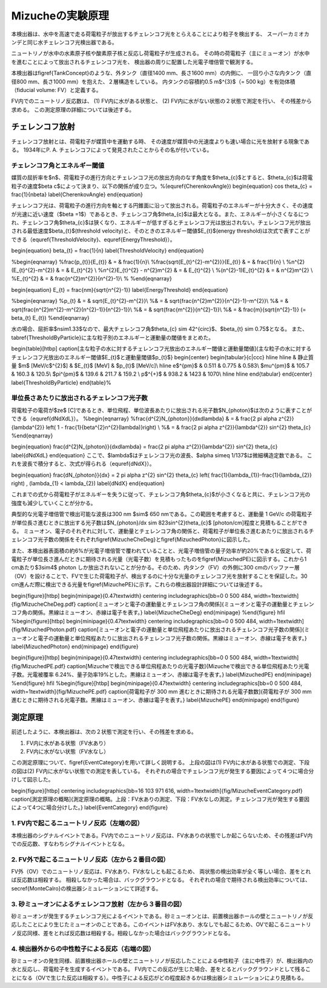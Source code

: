 ==================================================
Mizucheの実験原理
==================================================

本検出器は、水中を高速で走る荷電粒子が放出するチェレンコフ光をとらえることにより粒子を検出する、
スーパーカミオカンデと同じ水チェレンコフ光検出器である。

ニュートリノが水中の水素原子核や酸素原子核と反応し荷電粒子が生成される。
その時の荷電粒子（主にミューオン）が水中を進むことによって放出されるチェレンコフ光を、
検出器の周りに配置した光電子増倍管で観測する。


本検出器は\figref{TankConcept}のような、外タンク（直径1400 mm、長さ1600 mm）の内側に、
一回り小さな内タンク（直径800 mm、長さ1000 mm）を抱えた、２層構造をしている。
内タンクの容積約0.5 m$^{3}$（= 500 kg）を有効体積（fiducial volume: FV）と定義する。

FV内でのニュートリノ反応数は、
(1) FV内に水がある状態と、
(2) FV内に水がない状態の２状態で測定を行い、
その残差から求める。
この測定原理の詳細については後述する。

..
   \begin{figure}[htb]
   \centering
   %\includegraphics[bb=0 0 575 320, scale=0.5]{fig/MizucheTankConcept.pdf}
   \includegraphics[bb=0 0 1012 578, width=1\textwidth]{fig/MizucheTankConcept2.pdf}
   \caption[Mizuche検出器の概念設計図]{Mizuche検出器の概念設計図。青：内タンク（$\phi$800 mm$\times$1000 mm）；水：外タンク（$\phi$1400 mm$\times$1600mm）；桃：3in. 光電子増倍管$\times$164本。FVの端でのニュートリノ反応によるチェレンコフ光を観測できるよう、外タンクと内タンクの間には300mmの領域（Outer Volume: OV）を設定した。}
   \label{TankConcept}
   \end{figure}


チェレンコフ放射
==================================================

チェレンコフ放射とは、荷電粒子が媒質中を運動する時、
その速度が媒質中の光速度よりも速い場合に光を放射する現象である。
1934年にP. A. チェレンコフによって発見されたことからその名が付いている。


チェレンコフ角とエネルギー閾値
--------------------------------------------------

媒質の屈折率を$n$、荷電粒子の進行方向とチェレンコフ光の放出方向のなす角度を$\theta_{c}$とすると、$\theta_{c}$は荷電粒子の速度$\beta c$によって決まり、以下の関係が成り立つ。%(\equref{CherenkovAngle})
\begin{equation}
\cos \theta_{c} = \frac{1}{n\beta}
\label{CherenkovAngle}
\end{equation}

チェレンコフ光は、荷電粒子の進行方向を軸とする円錐面に沿って放出される。荷電粒子のエネルギーが十分大きく、その速度が光速に近い速度（$\beta =1$）であるとき、チェレンコフ角$\theta_{c}$は最大となる。また、エネルギーが小さくなるにつれ、チェレンコフ角$\theta_{c}$は狭くなり、エネルギーが低すぎるとチェレンコフ光は放出されない。チェレンコフ光が放出される最低速度$\beta_{t}$(threshold velocity)と、そのときのエネルギー閾値$E_{t}$(energy threshold)は次式で表すことができる（\equref{ThresholdVelocity}、\equref{EnergyThreshold}）。

\begin{equation}
\beta_{t} = \frac{1}{n}
\label{ThresholdVelocity}
\end{equation}

%\begin{eqnarray}
%\frac{p_{t}}{E_{t}} & = & \frac{1}{n}\\
%\frac{\sqrt{E_{t}^{2}-m^{2}}}{E_{t}}  & = & \frac{1}{n} \\
%n^{2} (E_{t}^{2}-m^{2}) & = & E_{t}^{2} \\
%n^{2}E_{t}^{2} - n^{2}m^{2} & = & E_{t}^{2} \\
%(n^{2}-1)E_{t}^{2} & = & n^{2}m^{2} \\
%E_{t}^{2} & = & \frac{n^{2}m^{2}}{n^{2}-1}\\
%
%\end{eqnarray}

\begin{equation}
E_{t} = \frac{nm}{\sqrt{n^{2}-1}}
\label{EnergyThreshold}
\end{equation}

%\begin{eqnarray}
%p_{t} & = & \sqrt{E_{t}^{2}-m^{2}}\\
%& = & \sqrt{\frac{n^{2}m^{2}}{n^{2}-1}-m^{2}}\\
%& = & \sqrt{\frac{n^{2}m^{2}-m^{2}(n^{2}-1)}{n^{2}-1}}\\
%& = & \sqrt{\frac{m^{2}}{n^{2}-1}}\\
%& = & \frac{m}{\sqrt{n^{2}-1}} \ (= \beta_{t} E_{t})
%\end{eqnarray}

水の場合、屈折率$n\sim1.33$なので、最大チェレンコフ角$\theta_{c} \sim 42^{\circ}$、$\beta_{t} \sim 0.75$となる。
また、\tabref{ThresholdByParticle}に主な粒子別のエネルギーと運動量の閾値をまとめた。


\begin{table}[htbp]
\caption[主な粒子の水に対するチェレンコフ光放出のエネルギー閾値と運動量閾値]{主な粒子の水に対するチェレンコフ光放出のエネルギー閾値$E_{t}$と運動量閾値$p_{t}$}
\begin{center}
\begin{tabular}{c|ccc}
\hline \hline
& 静止質量 $m$ [MeV/c$^{2}$] & $E_{t}$ [MeV] & $p_{t}$ [MeV/c]\\
\hline
e$^{\pm}$	& 0.511	& 0.775 & 0.583\\
$\mu^{\pm}$	& 105.7 & 160.3 & 120.5\\
$\pi^{\pm}$	& 139.6 & 211.7 & 159.2 \\
p$^{+}$	& 938.2	& 1423 & 1070\\
\hline \hline
\end{tabular}
\end{center}
\label{ThresholdByParticle}
\end{table}%


単位長さあたりに放出されるチェレンコフ光子数
--------------------------------------------------


荷電粒子の電荷が$ze$ [C]であるとき、単位飛程、単位波長あたりに放出される光子数$N_{\photon}$は次のように表すことができる（\equref{dNdXdL}）。
%\begin{eqnarray}
%\frac{d^{2}N_{photon}}{dxd\lambda} & = & \frac{2 \pi \alpha z^{2}}{\lambda^{2}} \left( 1 - \frac{1}{\beta^{2}n^{2}(\lambda)}\right) \\
%& = & \frac{2 \pi \alpha z^{2}}{\lambda^{2}} \sin^{2} \theta_{c}
%\end{eqnarray}

\begin{equation}
\frac{d^{2}N_{\photon}}{dxd\lambda} =  \frac{2 \pi \alpha z^{2}}{\lambda^{2}} \sin^{2} \theta_{c}
\label{dNdXdL}
\end{equation}
ここで、$\lambda$はチェレンコフ光の波長、$\alpha \simeq 1/137$は微細構造定数である。
これを波長で積分すると、次式が得られる（\equref{dNdX}）。

\begin{equation}
\frac{dN_{\photon}}{dx} =  2 \pi \alpha z^{2} \sin^{2} \theta_{c} \left( \frac{1}{\lambda_{1}}-\frac{1}{\lambda_{2}} \right) \ , (\lambda_{1} < \lambda_{2})
\label{dNdX}
\end{equation}

これまでの式から荷電粒子がエネルギーを失うに従って、チェレンコフ角$\theta_{c}$が小さくなると共に、チェレンコフ光の強度も減少していくことが分かる。

典型的な光電子増倍管で検出可能な波長は300 nm $\sim$ 650 nmである。この範囲を考慮すると、運動量 1 GeV/c の荷電粒子が単位長さ進むときに放出する光子数は$N_{\photon}/dx \sim 823\sin^{2}\theta_{c}\ $ [photon/cm]程度と見積もることができる。
ミューオン、電子のそれぞれに対して、運動量とチェレンコフ角の関係と、荷電粒子が単位長さ進むあたりに放出されるチェレンコフ光子数の関係をそれぞれ\figref{MizucheCheDeg}と\figref{MizuchedPhoton}に図示した。

また、本検出器表面積の約6\%が光電子増倍管で覆われていることと、光電子増倍管の量子効率が約20\%であると仮定して、荷電粒子が単位長さ進んだときに期待される光量（光電子数）を見積もったものを\figref{MizuchedPE}に図示する。これから1 cmあたり$3\sim4$ photon しか放出されないことが分かる。そのため、内タンク（FV）の外側に300 cmのバッファー層（OV）を設けることで、FVで生じた荷電粒子が、検出するのに十分な光量のチェレンコフ光を放射することを保証した。30 cm進んだ際に検出できる光量を\figref{MizuchePE}に示す。これらの検出器設計詳細については後述する。

\begin{figure}[htbp]
\begin{minipage}{0.47\textwidth}
\centering
\includegraphics[bb=0 0 500 484, width=1\textwidth]{fig/MizucheCheDeg.pdf}
\caption[ミューオンと電子の運動量とチェレンコフ角の関係]{ミューオンと電子の運動量とチェレンコフ角の関係。黒線はミューオン、赤線は電子を表す。}
\label{MizucheCheDeg}
\end{minipage}
%\end{figure}
\hfil
%\begin{figure}[htbp]
\begin{minipage}{0.47\textwidth}
\centering
\includegraphics[bb=0 0 500 484, width=1\textwidth]{fig/MizuchedPhoton.pdf}
\caption[ミューオンと電子の運動量と単位飛程あたりに放出されるチェレンコフ光子数の関係]{ミューオンと電子の運動量と単位飛程あたりに放出されるチェレンコフ光子数の関係。黒線はミューオン、赤線は電子を表す。}
\label{MizuchedPhoton}
\end{minipage}
\end{figure}


\begin{figure}[htbp]
\begin{minipage}{0.47\textwidth}
\centering
\includegraphics[bb=0 0 500 484, width=1\textwidth]{fig/MizuchedPE.pdf}
\caption[Mizucheで検出できる単位飛程あたりの光電子数]{Mizucheで検出できる単位飛程あたり光電子数。光電被覆率 6.24\%、量子効率19\%とした。黒線はミューオン、赤線は電子を表す。}
\label{MizuchedPE}
\end{minipage}
%\end{figure}
\hfil
%\begin{figure}[htbp]
\begin{minipage}{0.47\textwidth}
\centering
\includegraphics[bb=0 0 500 484, width=1\textwidth]{fig/MizuchePE.pdf}
\caption[荷電粒子が 300 mm 進むときに期待される光電子数数]{荷電粒子が 300 mm 進むときに期待される光電子数。黒線はミューオン、赤線は電子を表す。}
\label{MizuchePE}
\end{minipage}
\end{figure}



測定原理
==================================================

前述したように、本検出器は、次の２状態で測定を行い、その残差を求める。

#. FV内に水がある状態（FV水あり）
#. FV内に水がない状態（FV水なし）


この測定原理について、\figref{EventCategory}を用いて詳しく説明する。
上段の図は(1) FV内に水がある状態での測定、下段の図は(2) FV内に水がない状態での測定を表している。
それぞれの場合でチェレンコフ光が発生する要因によって４つに場合分けして図示した。

\begin{figure}[htbp]
\centering
\includegraphics[bb=16 103 971 616, width=1\textwidth]{fig/MizucheEventCategory.pdf}
\caption[測定原理の概略]{測定原理の概略。上段：FV水ありの測定、下段：FV水なしの測定。チェレンコフ光が発生する要因によって4つに場合分けした。}
\label{EventCategory}
\end{figure}



1. FV内で起こるニュートリノ反応（左端の図）
--------------------------------------------------

本検出器のシグナルイベントである。FV内でのニュートリノ反応は、FV水ありの状態でしか起こらないため、その残差はFV内での反応数、すなわちシグナルイベントとなる。


2. FV外で起こるニュートリノ反応（左から２番目の図）
------------------------------------------------------------

FV外（OV）でのニュートリノ反応は、FV水あり、FV水なしとも起こるため、
両状態の検出効率が全く等しい場合、差をとれば反応数は相殺する。
相殺しなかった場合は、バックグラウンドとなる。
それぞれの場合で期待される検出効率については、\secref{MonteCalro}の検出器シミュレーションにて詳述する。


3. 砂ミューオンによるチェレンコフ放射（左から３番目の図）
------------------------------------------------------------

砂ミューオンが発生するチェレンコフ光によるイベントである。砂ミューオンとは、前置検出器ホールの壁とニュートリノが反応したことにより生じたミューオンのことである。このイベントはFV水あり、水なしでも起こるため、OVで起こるニュートリノ反応同様、差をとれば反応数は相殺する。相殺しなかった場合はバックグラウンドとなる。


4. 検出器外からの中性粒子による反応（右端の図）
--------------------------------------------------

砂ミューオンの発生同様、前置検出器ホールの壁とニュートリノが反応したことによる中性粒子（主に中性子）が、検出器内の水と反応し、荷電粒子を生成するイベントである。
FV内でこの反応が生じた場合、差をとるとバックグラウンドとして残ることになる（OVで生じた反応は相殺する）。中性子による反応がどの程度起きるかは検出器シミュレーションにより見積もる。
